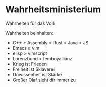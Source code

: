 * Wahrheitsministerium
Wahrheiten für das Volk

Wahrheiten beinhalten:
+ C++ ≥ Assembly > Rust > Java > JS
+ Emacs ≥ vim
+ elisp > vimscript
+ Lorenzbund > femboyallianz
+ Krieg ist Frieden
+ Freiheit ist Sklaverei
+ Unwissenheit ist Stärke
+ Großer Olaf sieht dir immer zu
